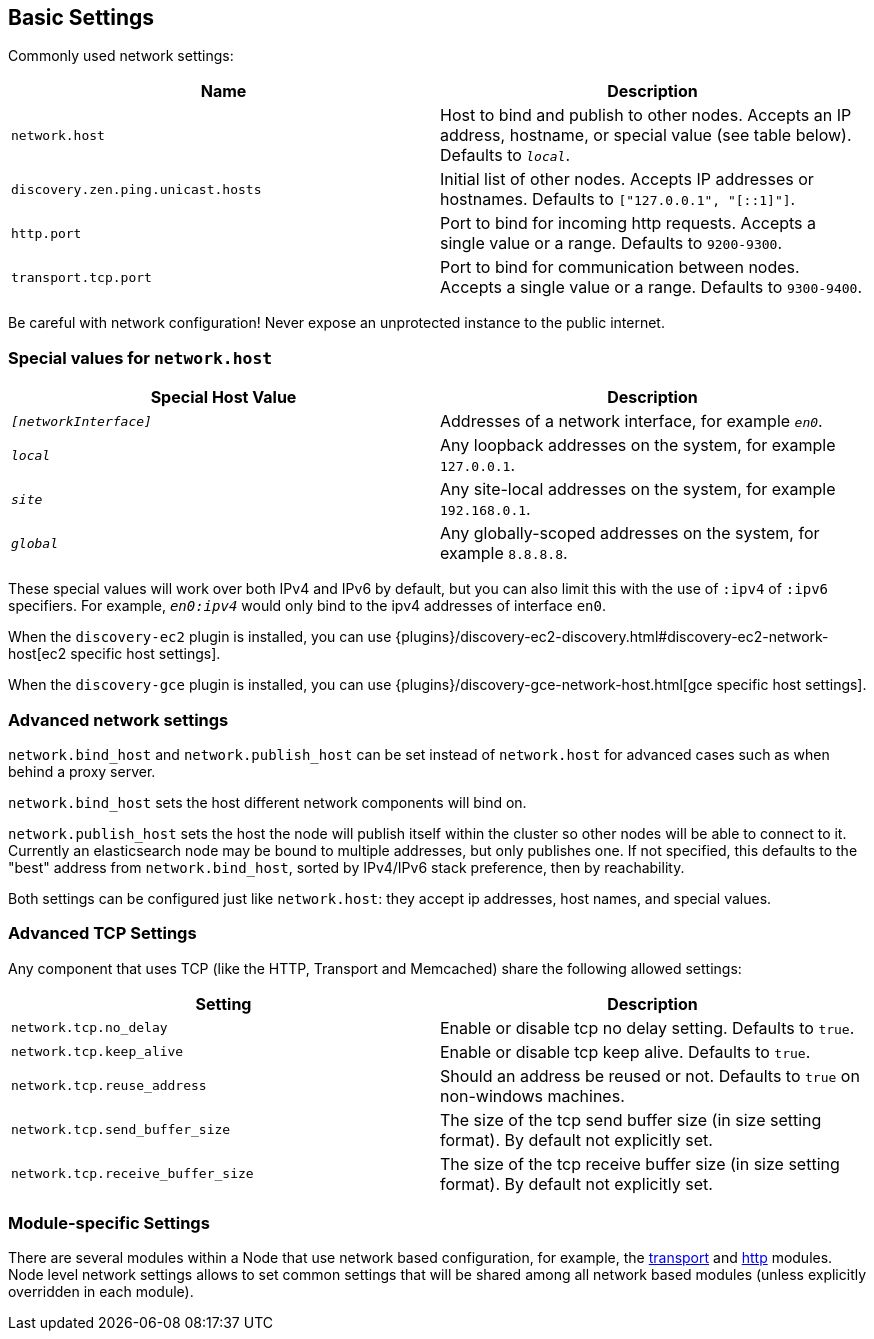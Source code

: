 [[modules-network]]
== Basic Settings

Commonly used network settings:

[cols="<,<",options="header",]
|=======================================================================
|Name |Description
|`network.host` |Host to bind and publish to other nodes. Accepts an IP address, hostname, or special value (see table below). Defaults to `_local_`.

|`discovery.zen.ping.unicast.hosts`|Initial list of other nodes. Accepts IP addresses or hostnames. Defaults to `["127.0.0.1", "[::1]"]`.

|`http.port` |Port to bind for incoming http requests. Accepts a single value or a range. Defaults to `9200-9300`.

|`transport.tcp.port` |Port to bind for communication between nodes. Accepts a single value or a range. Defaults to `9300-9400`.
|=======================================================================

Be careful with network configuration! Never expose an unprotected instance
to the public internet.

[float]
[[special-values]]
=== Special values for `network.host`

[cols="<,<",options="header",]
|=======================================================================
|Special Host Value |Description
|`_[networkInterface]_` |Addresses of a network interface, for example `_en0_`.

|`_local_` |Any loopback addresses on the system, for example `127.0.0.1`.

|`_site_` |Any site-local addresses on the system, for example `192.168.0.1`.

|`_global_` |Any globally-scoped addresses on the system, for example `8.8.8.8`.
|=======================================================================

These special values will work over both IPv4 and IPv6 by default,
but you can also limit this with the use of `:ipv4` of `:ipv6` specifiers. For 
example, `_en0:ipv4_` would only bind to the ipv4 addresses of interface `en0`.

When the `discovery-ec2` plugin is installed, you can use
{plugins}/discovery-ec2-discovery.html#discovery-ec2-network-host[ec2 specific host settings].

When the `discovery-gce` plugin is installed, you can use
{plugins}/discovery-gce-network-host.html[gce specific host settings].

[float]
[[advanced]]
=== Advanced network settings

`network.bind_host` and `network.publish_host` can be set instead of `network.host` 
for advanced cases such as when behind a proxy server.

`network.bind_host` sets the host different network
components will bind on.

`network.publish_host` sets the host the node will
publish itself within the cluster so other nodes will be able to connect to it.
Currently an elasticsearch node may be bound to multiple addresses, but only
publishes one.  If not specified, this defaults to the "best" address from 
`network.bind_host`, sorted by IPv4/IPv6 stack preference, then by reachability.

Both settings can be configured just like `network.host`: they accept ip
addresses, host names, and special values.

[float]
[[tcp-settings]]
=== Advanced TCP Settings

Any component that uses TCP (like the HTTP, Transport and Memcached)
share the following allowed settings:

[cols="<,<",options="header",]
|=======================================================================
|Setting |Description
|`network.tcp.no_delay` |Enable or disable tcp no delay setting.
Defaults to `true`.

|`network.tcp.keep_alive` |Enable or disable tcp keep alive. Defaults
to `true`.

|`network.tcp.reuse_address` |Should an address be reused or not.
Defaults to `true` on non-windows machines.

|`network.tcp.send_buffer_size` |The size of the tcp send buffer size
(in size setting format). By default not explicitly set.

|`network.tcp.receive_buffer_size` |The size of the tcp receive buffer
size (in size setting format). By default not explicitly set.
|=======================================================================

[float]
[[module-settings]]
=== Module-specific Settings

There are several modules within a Node that use network based
configuration, for example, the
<<modules-transport,transport>> and
<<modules-http,http>> modules. Node level
network settings allows to set common settings that will be shared among
all network based modules (unless explicitly overridden in each module).

